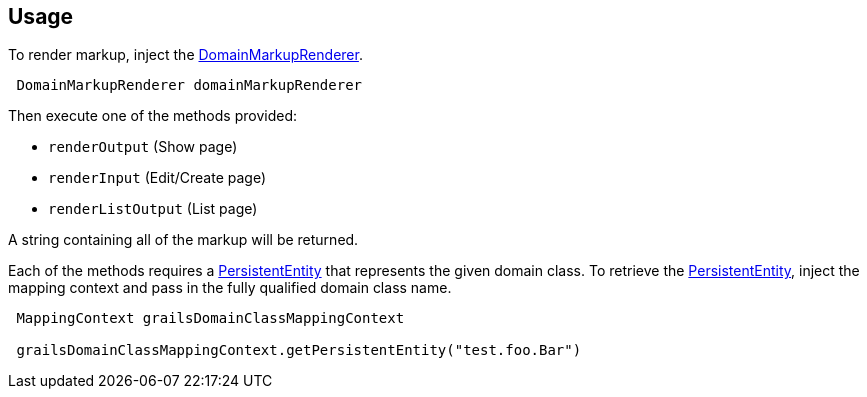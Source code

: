 == Usage

To render markup, inject the link:api/org/grails/scaffolding/markup/DomainMarkupRenderer.html[DomainMarkupRenderer].

[source,groovy,subs="attributes",indent=1]
DomainMarkupRenderer domainMarkupRenderer

Then execute one of the methods provided:

* `renderOutput` (Show page)
* `renderInput` (Edit/Create page)
* `renderListOutput` (List page)

A string containing all of the markup will be returned.

Each of the methods requires a link:http://gorm.grails.org/latest/api/org/grails/datastore/mapping/model/PersistentEntity.html[PersistentEntity] that represents the given domain class. To retrieve the link:http://gorm.grails.org/latest/api/org/grails/datastore/mapping/model/PersistentEntity.html[PersistentEntity], inject the mapping context and pass in the fully qualified domain class name.

[source,groovy,subs="attributes",indent=1]
----
MappingContext grailsDomainClassMappingContext

grailsDomainClassMappingContext.getPersistentEntity("test.foo.Bar")
----